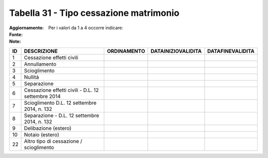 Tabella 31 - Tipo cessazione matrimonio
=======================================

:Aggiornamento:  
:Fonte:  
:Note: Per i valori da 1 a 4 occorre indicare:

================================================== ================================================== ================================================== ================================================== ==================================================
ID                                                 DESCRIZIONE                                        ORDINAMENTO                                        DATAINIZIOVALIDITA                                 DATAFINEVALIDITA                                  
================================================== ================================================== ================================================== ================================================== ==================================================
1                                                  Cessazione effetti civili                                                                                                                                                                                  
2                                                  Annullamento                                                                                                                                                                                               
3                                                  Scioglimento                                                                                                                                                                                               
4                                                  Nullità                                                                                                                                                                                                    
5                                                  Separazione                                                                                                                                                                                                
6                                                  Cessazione effetti civili - D.L. 12 settembre 2014                                                                                                                                                         
7                                                  Scioglimento D.L. 12 settembre 2014, n. 132                                                                                                                                                                
8                                                  Separazione - D.L. 12 settembre 2014, n. 132                                                                                                                                                               
9                                                  Delibazione (estero)                                                                                                                                                                                       
10                                                 Notaio (estero)                                                                                                                                                                                            
22                                                 Altro tipo di cessazione / scioglimento                                                                                                                                                                    
================================================== ================================================== ================================================== ================================================== ==================================================
